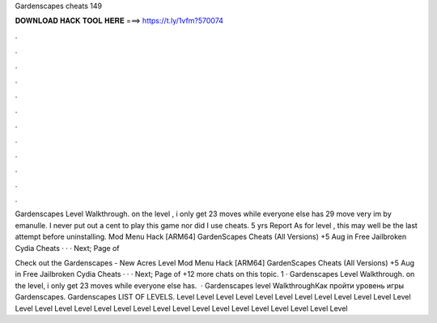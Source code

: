 Gardenscapes cheats 149



𝐃𝐎𝐖𝐍𝐋𝐎𝐀𝐃 𝐇𝐀𝐂𝐊 𝐓𝐎𝐎𝐋 𝐇𝐄𝐑𝐄 ===> https://t.ly/1vfm?570074



.



.



.



.



.



.



.



.



.



.



.



.

Gardenscapes Level Walkthrough. on the level , i only get 23 moves while everyone else has 29 move very im by emanulle. I never put out a cent to play this game nor did I use cheats. 5 yrs Report As for level , this may well be the last attempt before uninstalling. Mod Menu Hack [ARM64] GardenScapes Cheats (All Versions) +5 Aug in Free Jailbroken Cydia Cheats · · · Next; Page of 

Check out the Gardenscapes - New Acres Level Mod Menu Hack [ARM64] GardenScapes Cheats (All Versions) +5 Aug in Free Jailbroken Cydia Cheats · · · Next; Page of +12 more chats on this topic. 1 · Gardenscapes Level Walkthrough. on the level, i only get 23 moves while everyone else has.  · Gardenscapes level WalkthroughКак пройти уровень игры Gardenscapes. Gardenscapes LIST OF LEVELS. Level Level Level Level Level Level Level Level Level Level Level Level Level Level Level Level Level Level Level Level Level Level Level Level Level Level Level Level Level
